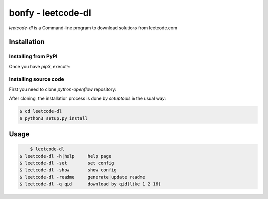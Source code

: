 bonfy	-	leetcode-dl
=======================

*leetcode-dl* is a Command-line program to download solutions from leetcode.com


Installation
^^^^^^^^^^^^

=====================
Installing from PyPI
=====================

Once you have `pip3`, execute:

.. code-block:: shell
    $ pip3 install leetcode-dl

=======================
Installing source code
=======================


First you need to clone `python-openflow` repository:

.. code-block:: shell
   $ git clone https://github.com/bonfy/leetcode-dl.git


After cloning, the installation process is done by `setuptools` in the usual
way:

.. code-block:: shell

   $ cd leetcode-dl
   $ python3 setup.py install


Usage
^^^^^

.. code-block:: shell

	$ leetcode-dl
    $ leetcode-dl -h|help     help page
    $ leetcode-dl -set        set config
    $ leetcode-dl -show       show config
    $ leetcode-dl -readme     generate|update readme
    $ leetcode-dl -q qid      download by qid(like 1 2 16)


